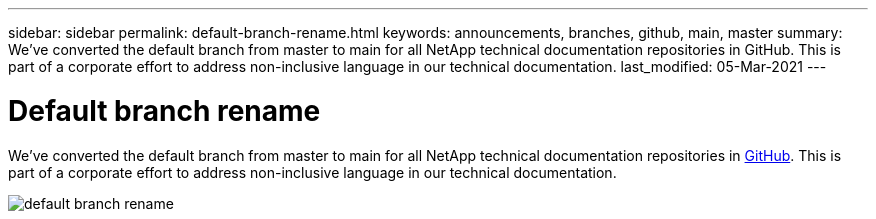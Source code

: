 ---
sidebar: sidebar
permalink: default-branch-rename.html
keywords: announcements, branches, github, main, master
summary: We've converted the default branch from master to main for all NetApp technical documentation repositories in GitHub. This is part of a corporate effort to address non-inclusive language in our technical documentation.
last_modified: 05-Mar-2021
---

= Default branch rename
:hardbreaks:
:nofooter:
:icons: font
:linkattrs:
:imagesdir: ./media/

[.lead]
We've converted the default branch from master to main for all NetApp technical documentation repositories in https://github.com/NetAppDocs/[GitHub^]. This is part of a corporate effort to address non-inclusive language in our technical documentation.

image:default-branch-rename.png[]
